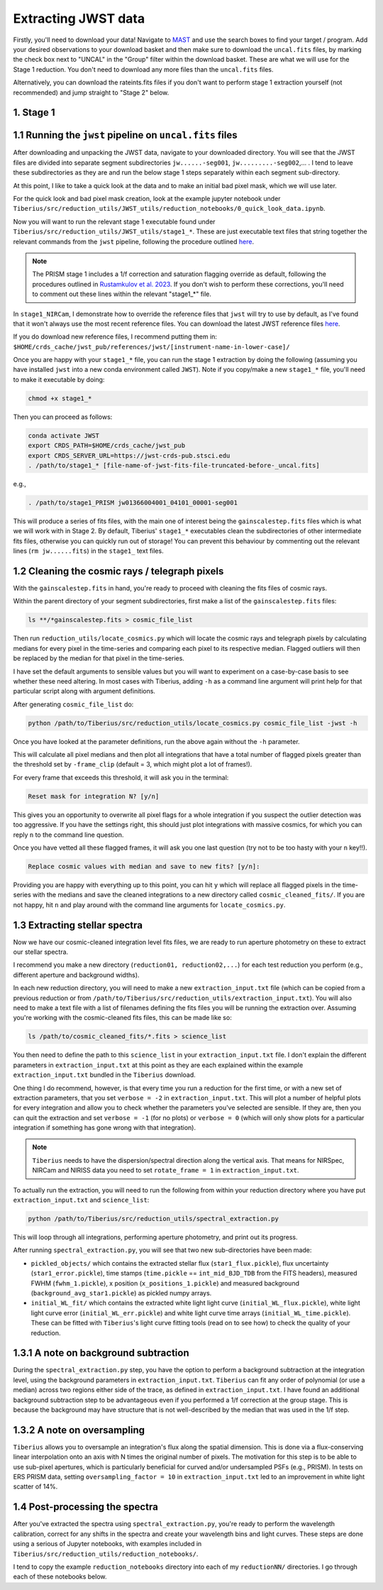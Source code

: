 .. _jwst:

Extracting JWST data
====================

Firstly, you'll need to download your data! Navigate to `MAST <https://mast.stsci.edu/portal/Mashup/Clients/Mast/Portal.html>`_ and use the search boxes to find your target / program. Add your desired observations to your download basket and then make sure to download the ``uncal.fits`` files, by marking the check box next to "UNCAL" in the "Group" filter within the download basket. These are what we will use for the Stage 1 reduction. You don't need to download any more files than the ``uncal.fits`` files.

Alternatively, you can download the rateints.fits files if you don't want to perform stage 1 extraction yourself (not recommended) and jump straight to "Stage 2" below.

1. Stage 1
----------

.. _stage1:

1.1 Running the ``jwst`` pipeline on ``uncal.fits`` files
-----------------------------------------------------

After downloading and unpacking the JWST data, navigate to your downloaded directory. You will see that the JWST files are divided into separate segment subdirectories ``jw......-seg001``, ``jw.........-seg002``,... . I tend to leave these subdirectories as they are and run the below stage 1 steps separately within each segment sub-directory.

At this point, I like to take a quick look at the data and to make an initial bad pixel mask, which we will use later.

For the quick look and bad pixel mask creation, look at the example jupyter notebook under ``Tiberius/src/reduction_utils/JWST_utils/reduction_notebooks/0_quick_look_data.ipynb``.

Now you will want to run the relevant stage 1 executable found under ``Tiberius/src/reduction_utils/JWST_utils/stage1_*``. These are just executable text files that string together the relevant commands from the ``jwst`` pipeline, following the procedure outlined `here <https://jwst-pipeline.readthedocs.io/en/latest/jwst/pipeline/calwebb_detector1.html#calwebb-detector1>`_.

.. note::

  The PRISM stage 1 includes a 1/f correction and saturation flagging override as default, following the procedures outlined in `Rustamkulov et al. 2023 <https://ui.adsabs.harvard.edu/abs/2023Natur.614..659R/abstract>`_. If you don't wish to perform these corrections, you'll need to comment out these lines within the relevant "stage1_*" file.

In ``stage1_NIRCam``, I demonstrate how to override the reference files that ``jwst`` will try to use by default, as I've found that it won't always use the most recent reference files. You can download the latest JWST reference files `here <https://jwst-crds.stsci.edu/>`_.

If you do download new reference files, I recommend putting them in:
``$HOME/crds_cache/jwst_pub/references/jwst/[instrument-name-in-lower-case]/``

Once you are happy with your ``stage1_*`` file, you can run the stage 1 extraction by doing the following (assuming you have installed ``jwst`` into a new conda environment called ``JWST``). Note if you copy/make a new ``stage1_*`` file, you'll need to make it executable by doing:

.. code-block:: bash

    chmod +x stage1_*

Then you can proceed as follows:

.. code-block:: bash

    conda activate JWST
    export CRDS_PATH=$HOME/crds_cache/jwst_pub
    export CRDS_SERVER_URL=https://jwst-crds-pub.stsci.edu
    . /path/to/stage1_* [file-name-of-jwst-fits-file-truncated-before-_uncal.fits]

e.g.,

.. code-block:: bash

   . /path/to/stage1_PRISM jw01366004001_04101_00001-seg001

This will produce a series of fits files, with the main one of interest being the ``gainscalestep.fits`` files which is what we will work with in Stage 2. By default, Tiberius' ``stage1_*`` executables clean the subdirectories of other intermediate fits files, otherwise you can quickly run out of storage! You can prevent this behaviour by commenting out the relevant lines (``rm jw......fits``) in the ``stage1_`` text files.

1.2 Cleaning the cosmic rays / telegraph pixels
-----------------------------------------------

With the ``gainscalestep.fits`` in hand, you're ready to proceed with cleaning the fits files of cosmic rays.

Within the parent directory of your segment subdirectories, first make a list of the ``gainscalestep.fits`` files:

.. code-block:: bash

    ls **/*gainscalestep.fits > cosmic_file_list

Then run ``reduction_utils/locate_cosmics.py`` which will locate the cosmic rays and telegraph pixels by calculating medians for every pixel in the time-series and comparing each pixel to its respective median. Flagged outliers will then be replaced by the median for that pixel in the time-series.

I have set the default arguments to sensible values but you will want to experiment on a case-by-case basis to see whether these need altering. In most cases with Tiberius, adding ``-h`` as a command line argument will print help for that particular script along with argument definitions.

After generating ``cosmic_file_list`` do:

.. code-block:: bash

    python /path/to/Tiberius/src/reduction_utils/locate_cosmics.py cosmic_file_list -jwst -h

Once you have looked at the parameter definitions, run the above again without the ``-h`` parameter.

This will calculate all pixel medians and then plot all integrations that have a total number of flagged pixels greater than the threshold set by ``-frame_clip`` (default = 3, which might plot a lot of frames!).

For every frame that exceeds this threshold, it will ask you in the terminal:

.. code-block:: bash

  Reset mask for integration N? [y/n]

This gives you an opportunity to overwrite all pixel flags for a whole integration if you suspect the outlier detection was too aggressive. If you have the settings right, this should just plot integrations with massive cosmics, for which you can reply ``n`` to the command line question.

Once you have vetted all these flagged frames, it will ask you one last question (try not to be too hasty with your ``n`` key!!).

.. code-block:: bash

  Replace cosmic values with median and save to new fits? [y/n]:

Providing you are happy with everything up to this point, you can hit ``y`` which will replace all flagged pixels in the time-series with the medians and save the cleaned integrations to a new directory called ``cosmic_cleaned_fits/``. If you are not happy, hit ``n`` and play around with the command line arguments for ``locate_cosmics.py``.

1.3 Extracting stellar spectra
------------------------------

Now we have our cosmic-cleaned integration level fits files, we are ready to run aperture photometry on these to extract our stellar spectra.

I recommend you make a new directory (``reduction01, reduction02,...``) for each test reduction you perform (e.g., different aperture and background widths).

In each new reduction directory, you will need to make a new ``extraction_input.txt`` file (which can be copied from a previous reduction or from ``/path/to/Tiberius/src/reduction_utils/extraction_input.txt``). You will also need to make a text file with a list of filenames defining the fits files you will be running the extraction over. Assuming you're working with the cosmic-cleaned fits files, this can be made like so:

.. code-block:: bash

  ls /path/to/cosmic_cleaned_fits/*.fits > science_list

You then need to define the path to this ``science_list`` in your ``extraction_input.txt`` file. I don't explain the different parameters in ``extraction_input.txt`` at this point as they are each explained within the example ``extraction_input.txt`` bundled in the ``Tiberius`` download.

One thing I do recommend, however, is that every time you run a reduction for the first time, or with a new set of extraction parameters, that you set ``verbose = -2`` in ``extraction_input.txt``. This will plot a number of helpful plots for every integration and allow you to check whether the parameters you've selected are sensible. If they are, then you can quit the extraction and set ``verbose = -1`` (for no plots) or ``verbose = 0`` (which will only show plots for a particular integration if something has gone wrong with that integration).

.. note::

  ``Tiberius`` needs to have the dispersion/spectral direction along the vertical axis. That means for NIRSpec, NIRCam and NIRISS data you need to set ``rotate_frame = 1`` in ``extraction_input.txt``.

To actually run the extraction, you will need to run the following from within your reduction directory where you have put ``extraction_input.txt`` and ``science_list``:

.. code-block:: bash

  python /path/to/Tiberius/src/reduction_utils/spectral_extraction.py

This will loop through all integrations, performing aperture photometry, and print out its progress.

After running ``spectral_extraction.py``, you will see that two new sub-directories have been made:

* ``pickled_objects/`` which contains the extracted stellar flux (``star1_flux.pickle``), flux uncertainty (``star1_error.pickle``), time stamps (``time.pickle`` == ``int_mid_BJD_TDB`` from the FITS headers), measured FWHM (``fwhm_1.pickle``), x position (``x_positions_1.pickle``) and measured background (``background_avg_star1.pickle``) as pickled numpy arrays.
* ``initial_WL_fit/`` which contains the extracted white light light curve (``initial_WL_flux.pickle``), white light light curve error (``initial_WL_err.pickle``) and white light curve time arrays (``initial_WL_time.pickle``). These can be fitted with ``Tiberius``'s light curve fitting tools (read on to see how) to check the quality of your reduction.

1.3.1 A note on background subtraction
--------------------------------------

During the ``spectral_extraction.py`` step, you have the option to perform a background subtraction at the integration level, using the background parameters in ``extraction_input.txt``. ``Tiberius`` can fit any order of polynomial (or use a median) across two regions either side of the trace, as defined in ``extraction_input.txt``. I have found an additional background subtraction step to be advantageous even if you performed a 1/f correction at the group stage. This is because the background may have structure that is not well-described by the median that was used in the 1/f step.

1.3.2 A note on oversampling
----------------------------

``Tiberius`` allows you to oversample an integration's flux along the spatial dimension. This is done via a flux-conserving linear interpolation onto an axis with N times the original number of pixels. The motivation for this step is to be able to use sub-pixel apertures, which is particularly beneficial for curved and/or undersampled PSFs (e.g., PRISM). In tests on ERS PRISM data, setting ``oversampling_factor = 10`` in ``extraction_input.txt`` led to an improvement in white light scatter of 14%.

1.4 Post-processing the spectra
-------------------------------

After you've extracted the spectra using ``spectral_extraction.py``, you're ready to perform the wavelength calibration, correct for any shifts in the spectra and create your wavelength bins and light curves. These steps are done using a serious of Jupyter notebooks, with examples included in ``Tiberius/src/reduction_utils/reduction_notebooks/``.

I tend to copy the example ``reduction_notebooks`` directory into each of my ``reductionNN/`` directories. I go through each of these notebooks below.
